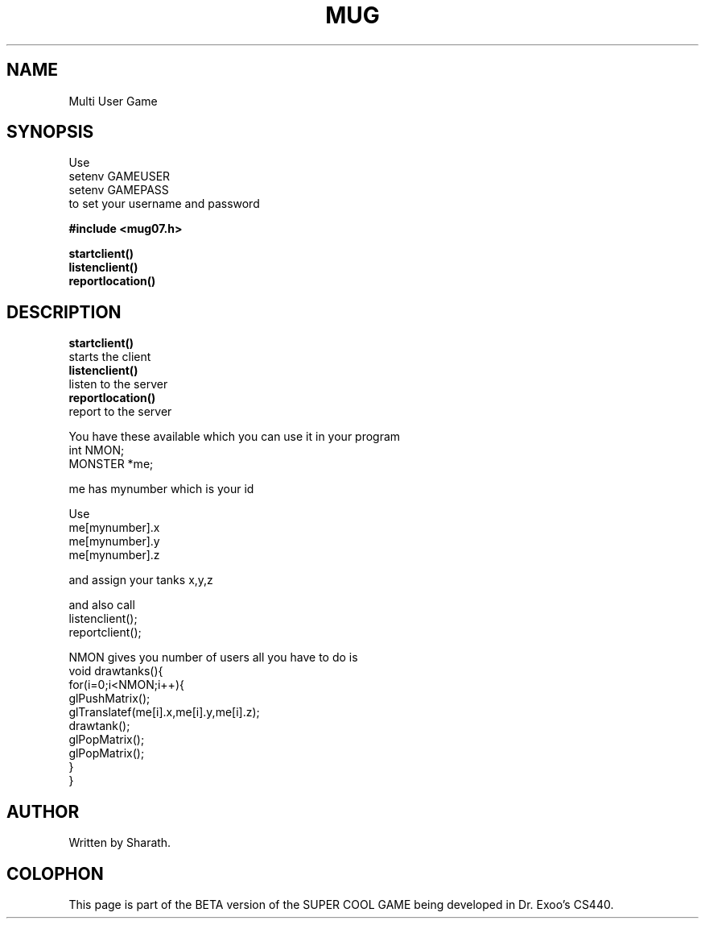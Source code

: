 .TH MUG 3  2016-11-09 "" "Sharath's Programmer Manual"
.SH NAME
Multi User Game
.SH SYNOPSIS
.nf 
    Use 
    setenv GAMEUSER 
    setenv GAMEPASS 
    to set your username and password


.B #include <mug07.h>
.sp
.BI startclient()
.BI listenclient()
.BI reportlocation()

.fi
.SH DESCRIPTION
.BR startclient()
    starts the client 
.nf
.BR listenclient()
    listen to the server
.nf
.BR reportlocation()
    report to the server
.PP
.PP
.PP
.PP
.nf
You have these available which you can use it in your program
.nf
int NMON;
.nf
MONSTER *me;
.fi
.in
.PP
me has mynumber which is your id

.BRUse startclient() in main

.BRInside animate()

Use
 me[mynumber].x 
 me[mynumber].y
 me[mynumber].z

and assign your tanks x,y,z 

and also call  
  listenclient();
  reportclient();

.BRInside build.c draw all the tanks like
NMON gives you number of users 
all you have to do is
.nf
void drawtanks(){
  for(i=0;i<NMON;i++){
  glPushMatrix();
   glTranslatef(me[i].x,me[i].y,me[i].z);
   drawtank();
   glPopMatrix();
  glPopMatrix();
  }
}

.SH AUTHOR
Written by Sharath.
.SH COLOPHON
This page is part of the BETA version of the SUPER COOL GAME being developed in Dr. Exoo's CS440.
